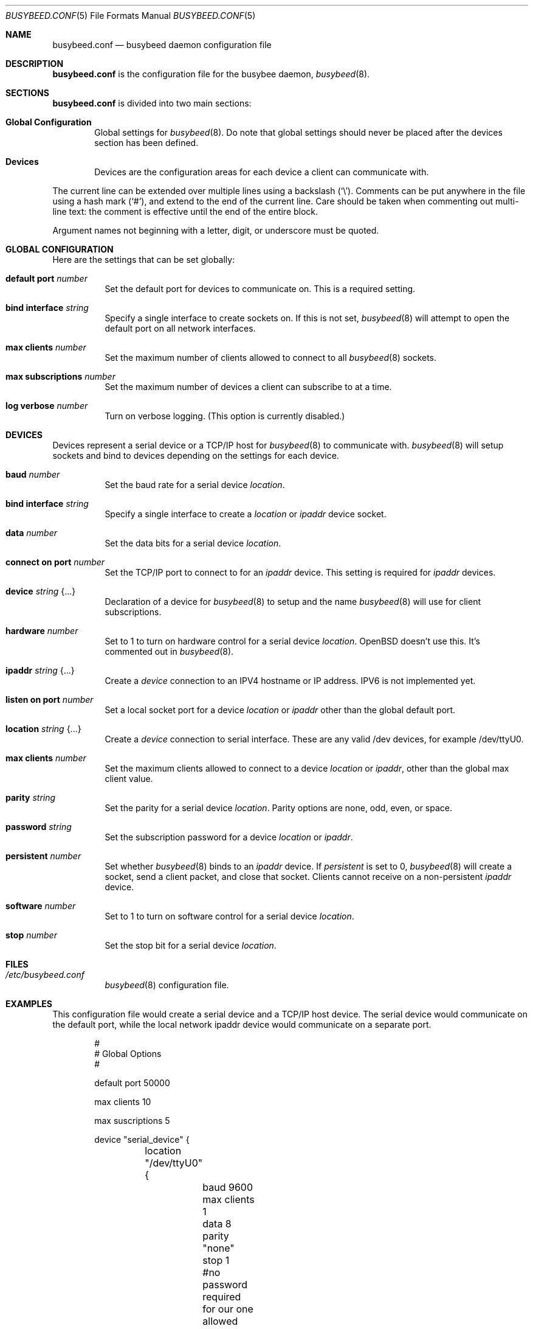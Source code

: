 .\"	$OpenBSD: busybeed.conf.5,v 1.0 2016/11/28 18:06:29 baseprime Exp $
.\" 
.\" Copyright (c) 2016 Tracey Emery <tracey@traceyemery.com>
.\" 
.\" Permission to use, copy, modify, and distribute this software for any
.\" purpose with or without fee is hereby granted, provided that the above
.\" copyright notice and this permission notice appear in all copies.
.\" 
.\" THE SOFTWARE IS PROVIDED "AS IS" AND THE AUTHOR DISCLAIMS ALL WARRANTIES
.\" WITH REGARD TO THIS SOFTWARE INCLUDING ALL IMPLIED WARRANTIES OF
.\" MERCHANTABILITY AND FITNESS. IN NO EVENT SHALL THE AUTHOR BE LIABLE FOR
.\" ANY SPECIAL, DIRECT, INDIRECT, OR CONSEQUENTIAL DAMAGES OR ANY DAMAGES
.\" WHATSOEVER RESULTING FROM LOSS OF USE, DATA OR PROFITS, WHETHER IN AN
.\" ACTION OF CONTRACT, NEGLIGENCE OR OTHER TORTIOUS ACTION, ARISING OUT OF
.\" OR IN CONNECTION WITH THE USE OR PERFORMANCE OF THIS SOFTWARE.
.\"
.Dd $Mdocdate: January 26 2017 $
.Dt BUSYBEED.CONF 5
.Os
.Sh NAME
.Nm busybeed.conf
.Nd busybeed daemon configuration file
.Sh DESCRIPTION
.Nm
is the configuration file for the busybee daemon,
.Xr busybeed 8 .
.Sh SECTIONS
.Nm
is divided into two main sections:
.Bl -tag -width xxxx
.It Sy Global Configuration
Global settings for
.Xr busybeed 8 .
Do note that global settings should never be placed after the devices section
has been defined.
.It Sy Devices
Devices are the configuration areas for each device a client can communicate
with.
.El
.Pp
The current line can be extended over multiple lines using a backslash
.Pq Sq \e .
Comments can be put anywhere in the file using a hash mark
.Pq Sq # ,
and extend to the end of the current line.
Care should be taken when commenting out multi-line text:
the comment is effective until the end of the entire block.
.Pp
Argument names not beginning with a letter, digit, or underscore
must be quoted.
.Ed
.Sh GLOBAL CONFIGURATION
Here are the settings that can be set globally:
.Bl -tag -width Ds
.It Ic default port Ar number
Set the default port for devices to communicate on. This is a required setting.
.It Ic bind interface Ar string
Specify a single interface to create sockets on. If this is not set,
.Xr busybeed 8
will attempt to open the default port on all network interfaces.
.It Ic max clients Ar number
Set the maximum number of clients allowed to connect to all
.Xr busybeed 8 sockets.
.It Ic max subscriptions Ar number
Set the maximum number of devices a client can subscribe to at a time.
.It Ic log verbose Ar number
Turn on verbose logging. (This option is currently disabled.)
.El
.Sh DEVICES
Devices represent a serial device or a TCP/IP host for
.Xr busybeed 8
to communicate with.
.Xr busybeed 8 
will setup sockets and bind to devices depending on the settings for each
device.
.Bl -tag -width Ds
.It Ic baud Ar number
Set the baud rate for a serial device
.Ar location .
.It Ic bind interface Ar string
Specify a single interface to create a
.Ar location
or
.Ar ipaddr
device socket.
.It Ic data Ar number
Set the data bits for a serial device
.Ar location .
.It Ic connect on port Ar number
Set the TCP/IP port to connect to for an
.Ar ipaddr
device. This setting is required for
.Ar ipaddr
devices.
.It Ic device Ar string Brq ...
Declaration of a device for
.Xr busybeed 8
to setup and the name
.Xr busybeed 8
will use for client subscriptions.
.It Ic hardware Ar number
Set to 1 to turn on hardware control for a serial device
.Ar location .
OpenBSD doesn't use this. It's commented out in
.Xr busybeed 8 .
.It Ic ipaddr Ar string Brq ...
Create a
.Ar device
connection to an IPV4 hostname or IP address. IPV6 is not implemented yet.
.It Ic listen on port Ar number
Set a local socket port for a device
.Ar location
or
.Ar ipaddr
other than the global default port.
.It Ic location Ar string Brq ...
Create a
.Ar device
connection to serial interface. These are any valid /dev devices, for example
/dev/ttyU0.
.It Ic max clients Ar number
Set the maximum clients allowed to connect to a device
.Ar location
or
.Ar ipaddr ,
other than the global max client value.
.It Ic parity Ar string
Set the parity for a serial device
.Ar location .
Parity options are none, odd, even, or space.
.It Ic password Ar string
Set the subscription password for a device
.Ar location
or
.Ar ipaddr  .
.It Ic persistent Ar number
Set whether
.Xr busybeed 8
binds to an
.Ar ipaddr
device. If
.Ar persistent
is set to 0,
.Xr busybeed 8
will create a socket, send a client packet, and close that socket. Clients
cannot receive on a non-persistent
.Ar ipaddr
device.
.It Ic software Ar number
Set to 1 to turn on software control for a serial device
.Ar location .
.It Ic stop Ar number
Set the stop bit for a serial device
.Ar location .

.El
.Sh FILES
.Bl -tag -width Ds -compact
.It Pa /etc/busybeed.conf
.Xr busybeed 8
configuration file.
.El
.Sh EXAMPLES
This configuration file would create a serial device and a TCP/IP host device.
The serial device would communicate on the default port, while the local network
ipaddr device would communicate on a separate port.
.Bd -literal -offset indent

#
# Global Options
#

default port 50000

max clients 10

max suscriptions 5

device "serial_device" {
	location "/dev/ttyU0" {
		baud 9600
		max clients 1
		data 8
		parity "none"
		stop 1
		#no password required for our one allowed client
	}
}

device "ipaddr_device" {
	ipaddr "10.0.0.1" {
		connect on port 8080
		listen on port 50010
		password "password"
	}
}
.Ed
.Pp
.Sh SEE ALSO
.Xr busybctl 8 ,
.Xr busybeed 8
.Sh HISTORY
The
.Nm
file format first appeared with busybeed developed on
.Ox 5.9 .
.Sh AUTHORS
.An -nosplit
The
.Xr busybeed 8
program was written by
.An Tracey Emery Aq Mt tracey@traceyemery.com ,
with extensive reading and perusing of
.Xr ntpd 8
and
.Xr relayd 8 .
Thank you to the real programmers who came before me.
.Sh CAVEATS
.Xr busybeed 8
None yet.
